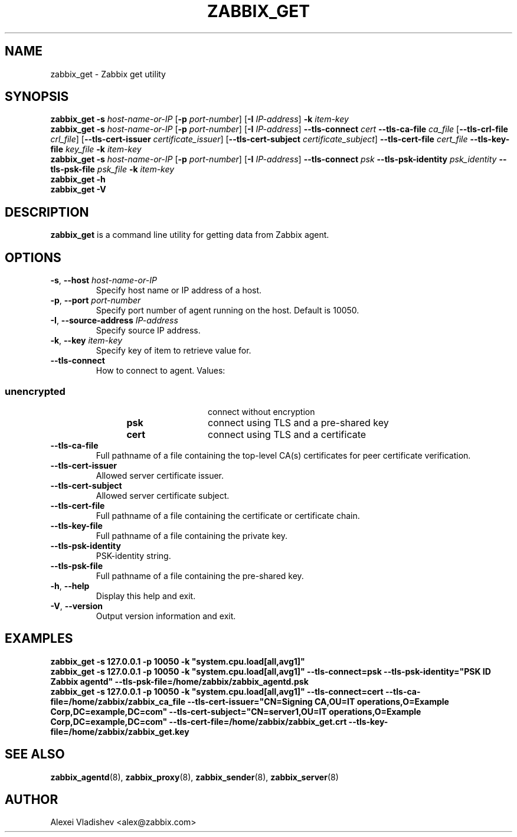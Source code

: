 .TH ZABBIX_GET 1 "2015\-06\-10" Zabbix
.SH NAME
zabbix_get \- Zabbix get utility
.SH SYNOPSIS
.B zabbix_get \-s
.I host\-name\-or\-IP
.RB [ \-p
.IR port\-number ]
.RB [ \-I
.IR IP\-address ]
.BI \-k " item\-key"
.br
.B zabbix_get \-s
.I host\-name\-or\-IP
.RB [ \-p
.IR port\-number ]
.RB [ \-I
.IR IP\-address ]
.B \-\-tls\-connect
.IR cert
.B \-\-tls\-ca\-file
.IR ca_file
.RB [ \-\-tls\-crl\-file
.IR crl_file ]
.RB [ \-\-tls\-cert\-issuer
.IR certificate_issuer ]
.RB [ \-\-tls\-cert\-subject
.IR certificate_subject ]
.B \-\-tls\-cert\-file
.IR cert_file
.B \-\-tls\-key\-file
.IR key_file
.BI \-k " item\-key"
.br
.B zabbix_get \-s
.I host\-name\-or\-IP
.RB [ \-p
.IR port\-number ]
.RB [ \-I
.IR IP\-address ]
.B \-\-tls\-connect
.IR psk
.B \-\-tls\-psk\-identity
.IR psk_identity
.B \-\-tls\-psk\-file
.IR psk_file
.BI \-k " item\-key"
.br
.B zabbix_get \-h
.br
.B zabbix_get \-V
.SH DESCRIPTION
.B zabbix_get
is a command line utility for getting data from Zabbix agent.
.SH OPTIONS
.IP "\fB\-s\fR, \fB\-\-host\fR \fIhost\-name\-or\-IP\fR"
Specify host name or IP address of a host.
.IP "\fB\-p\fR, \fB\-\-port\fR \fIport\-number\fR"
Specify port number of agent running on the host.
Default is 10050.
.IP "\fB\-I\fR, \fB\-\-source\-address\fR \fIIP\-address\fR"
Specify source IP address.
.IP "\fB\-k\fR, \fB\-\-key\fR \fIitem\-key\fR"
Specify key of item to retrieve value for.
.IP "\fB\-\-tls\-connect\fR"
How to connect to agent. Values:\fR
.SS
.RS 12
.TP 12
.B unencrypted
connect without encryption
.RE
.RS 12
.TP 12
.B psk
connect using TLS and a pre-shared key
.RE
.RS 12
.TP 12
.B cert
connect using TLS and a certificate
.RE
.RE
.IP "\fB\-\-tls\-ca\-file\fR"
Full pathname of a file containing the top-level CA(s) certificates for peer certificate verification.
.IP "\fB\-\-tls\-cert\-issuer\fR"
Allowed server certificate issuer.
.IP "\fB\-\-tls\-cert\-subject\fR"
Allowed server certificate subject.
.IP "\fB\-\-tls\-cert\-file\fR"
Full pathname of a file containing the certificate or certificate chain.
.IP "\fB\-\-tls\-key\-file\fR"
Full pathname of a file containing the private key.
.IP "\fB\-\-tls\-psk\-identity\fR"
PSK\-identity string.
.IP "\fB\-\-tls\-psk\-file\fR"
Full pathname of a file containing the pre-shared key.
.IP "\fB\-h\fR, \fB\-\-help\fR"
Display this help and exit.
.IP "\fB\-V\fR, \fB\-\-version\fR"
Output version information and exit.
.SH "EXAMPLES"
\fBzabbix_get \-s 127.0.0.1 \-p 10050 \-k "system.cpu.load[all,avg1]"\fR
.br
\fBzabbix_get \-s 127.0.0.1 \-p 10050 \-k "system.cpu.load[all,avg1]" \-\-tls\-connect=psk \-\-tls\-psk\-identity="PSK ID Zabbix agentd" \-\-tls\-psk\-file=/home/zabbix/zabbix_agentd.psk\fR
.br
\fBzabbix_get \-s 127.0.0.1 \-p 10050 \-k "system.cpu.load[all,avg1]" \-\-tls\-connect=cert \-\-tls\-ca\-file=/home/zabbix/zabbix_ca_file \-\-tls\-cert\-issuer="CN=Signing CA,OU=IT operations,O=Example Corp,DC=example,DC=com" \-\-tls\-cert\-subject="CN=server1,OU=IT operations,O=Example Corp,DC=example,DC=com" \-\-tls\-cert\-file=/home/zabbix/zabbix_get.crt \-\-tls\-key\-file=/home/zabbix/zabbix_get.key
.SH "SEE ALSO"
.BR zabbix_agentd (8),
.BR zabbix_proxy (8),
.BR zabbix_sender (8),
.BR zabbix_server (8)
.SH AUTHOR
Alexei Vladishev <alex@zabbix.com>
